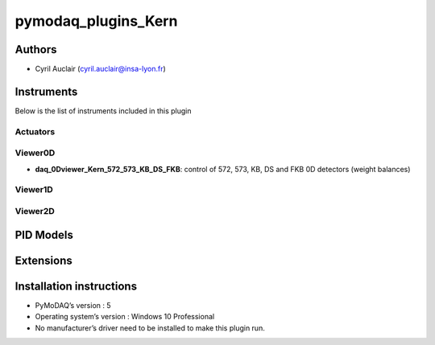 pymodaq_plugins_Kern
########################

.. the following must be adapted to your developed package, links to pypi, github  description...

.. image:: https://img.shields.io/pypi/v/pymodaq_plugins_template.svg
   :target: https://pypi.org/project/pymodaq_plugins_template/
   :alt: Latest Version

.. image:: https://readthedocs.org/projects/pymodaq/badge/?version=latest
   :target: https://pymodaq.readthedocs.io/en/stable/?badge=latest
   :alt: Documentation Status

.. image:: https://github.com/PyMoDAQ/pymodaq_plugins_template/workflows/Upload%20Python%20Package/badge.svg
   :target: https://github.com/PyMoDAQ/pymodaq_plugins_template
   :alt: Publication Status

.. image:: https://github.com/PyMoDAQ/pymodaq_plugins_template/actions/workflows/Test.yml/badge.svg
    :target: https://github.com/PyMoDAQ/pymodaq_plugins_template/actions/workflows/Test.yml


Authors
=======

* Cyril Auclair  (cyril.auclair@insa-lyon.fr)


Instruments
===========

Below is the list of instruments included in this plugin

Actuators
+++++++++


Viewer0D
++++++++

* **daq_0Dviewer_Kern_572_573_KB_DS_FKB**: control of 572, 573, KB, DS and FKB 0D detectors (weight balances)

Viewer1D
++++++++


Viewer2D
++++++++


PID Models
==========


Extensions
==========


Installation instructions
=========================

* PyMoDAQ’s version : 5
* Operating system’s version : Windows 10 Professional
* No manufacturer’s driver need to be installed to make this plugin run.
